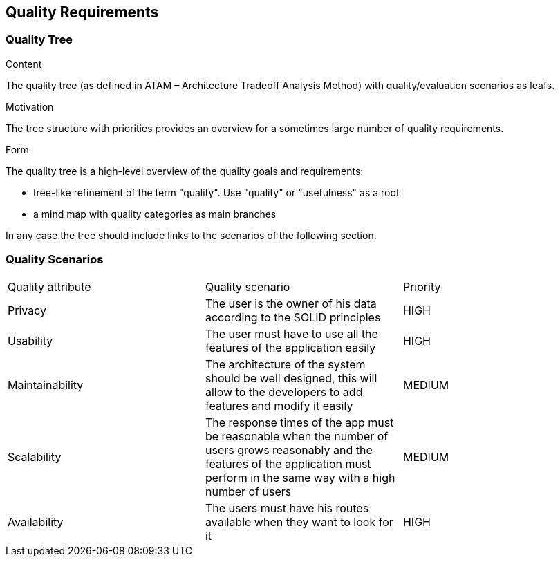 [[section-quality-scenarios]]
== Quality Requirements

=== Quality Tree

[role="arc42help"]
****
.Content
The quality tree (as defined in ATAM – Architecture Tradeoff Analysis Method) with quality/evaluation scenarios as leafs.

.Motivation
The tree structure with priorities provides an overview for a sometimes large number of quality requirements.

.Form
The quality tree is a high-level overview of the quality goals and requirements:

* tree-like refinement of the term "quality". Use "quality" or "usefulness" as a root
* a mind map with quality categories as main branches

In any case the tree should include links to the scenarios of the following section.
****

=== Quality Scenarios

|===
|Quality attribute|Quality scenario| Priority
| Privacy | The user is the owner of his data according to the SOLID principles | HIGH 
| Usability | The user must have to use all the features of the application easily  | HIGH
| Maintainability | The architecture of the system should be well designed, this will allow to the developers to add features and modify it easily | MEDIUM
|Scalability | The response times of the app must be reasonable when the number of users grows reasonably and the features of the application must perform in the same way with a high number of users  | MEDIUM
| Availability | The users must have his routes available when they want to look for it | HIGH
|===
